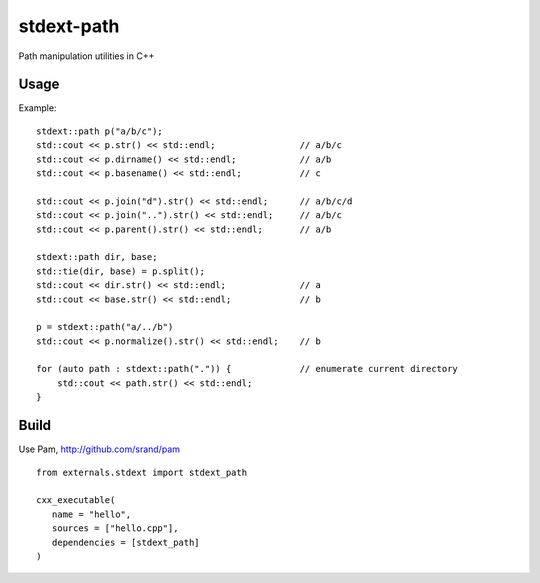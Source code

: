 ===========
stdext-path
===========
Path manipulation utilities in C++

Usage
-----

Example:
::
   stdext::path p("a/b/c");
   std::cout << p.str() << std::endl;                // a/b/c
   std::cout << p.dirname() << std::endl;            // a/b
   std::cout << p.basename() << std::endl;           // c
  
   std::cout << p.join("d").str() << std::endl;      // a/b/c/d
   std::cout << p.join("..").str() << std::endl;     // a/b/c
   std::cout << p.parent().str() << std::endl;       // a/b
  
   stdext::path dir, base;
   std::tie(dir, base) = p.split();
   std::cout << dir.str() << std::endl;              // a
   std::cout << base.str() << std::endl;             // b

   p = stdext::path("a/../b")
   std::cout << p.normalize().str() << std::endl;    // b

   for (auto path : stdext::path(".")) {             // enumerate current directory
       std::cout << path.str() << std::endl;
   }

Build
-----

Use Pam, http://github.com/srand/pam
::
   from externals.stdext import stdext_path

   cxx_executable(
      name = "hello",
      sources = ["hello.cpp"],
      dependencies = [stdext_path]
   )
